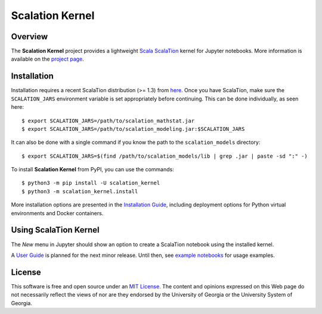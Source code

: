 Scalation Kernel
================

Overview
--------

The **Scalation Kernel** project provides a lightweight
`Scala <http://www.scala-lang.org>`__
`ScalaTion <http://cobweb.cs.uga.edu/~jam/scalation.html>`__ kernel for
Jupyter notebooks. More information is available on the `project
page <https://github.com/scalation/scalation_kernel>`__.

Installation
------------

Installation requires a recent ScalaTion distribution (>= 1.3) from
`here <http://cobweb.cs.uga.edu/~jam/scalation.html>`__. Once you have
ScalaTion, make sure the ``SCALATION_JARS`` environment variable is set
appropriately before continuing. This can be done individually, as seen
here:

::

    $ export SCALATION_JARS=/path/to/scalation_mathstat.jar
    $ export SCALATION_JARS=/path/to/scalation_modeling.jar:$SCALATION_JARS

It can also be done with a single command if you know the path to the
``scalation_models`` directory:

::

    $ export SCALATION_JARS=$(find /path/to/scalation_models/lib | grep .jar | paste -sd ":" -)

To install **Scalation Kernel** from PyPI, you can use the commands:

::

    $ python3 -m pip install -U scalation_kernel
    $ python3 -m scalation_kernel.install

More installation options are presented in the `Installation
Guide <https://github.com/scalation/scalation_kernel/blob/master/INSTALL.md>`__,
including deployment options for Python virtual environments and Docker
containers.

Using ScalaTion Kernel
----------------------

The *New* menu in Jupyter should show an option to create a ScalaTion
notebook using the installed kernel.

A `User
Guide <https://github.com/scalation/scalation_kernel/blob/master/USER.md>`__
is planned for the next minor release. Until then, see `example
notebooks <https://github.com/scalation/scalation_kernel/tree/master/notebooks>`__
for usage examples.

License
-------

This software is free and open source under an `MIT
License <https://github.com/scalation/scalation_kernel/blob/master/LICENSE>`__.
The content and opinions expressed on this Web page do not necessarily
reflect the views of nor are they endorsed by the University of Georgia
or the University System of Georgia.
